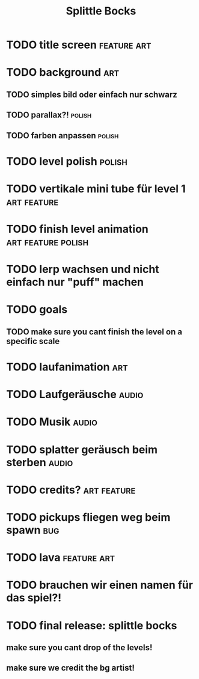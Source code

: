 #+TITLE: Splittle Bocks
#+FILETAGS: @gamedev

* TODO title screen                                                :feature:art:

* TODO background                                                          :art:

** TODO simples bild oder einfach nur schwarz

** TODO parallax?!                                                      :polish:

** TODO farben anpassen                                                 :polish:

* TODO level polish                                                     :polish:

* TODO vertikale mini tube für level 1                             :art:feature:

* TODO finish level animation                               :art:feature:polish:

* TODO lerp wachsen und nicht einfach nur "puff" machen

* TODO goals

** TODO make sure you cant finish the level on a specific scale

* TODO laufanimation                                                       :art:

* TODO Laufgeräusche                                                     :audio:

* TODO Musik                                                             :audio:

* TODO splatter geräusch beim sterben                                    :audio:

* TODO credits?                                                    :art:feature:

* TODO pickups fliegen weg beim spawn                                      :bug:

* TODO lava                                                        :feature:art:

* TODO brauchen wir einen namen für das spiel?!

* TODO final release: splittle bocks
  DEADLINE: <2024-08-18 So>

** make sure you cant drop of the levels!

** make sure we credit the bg artist!

